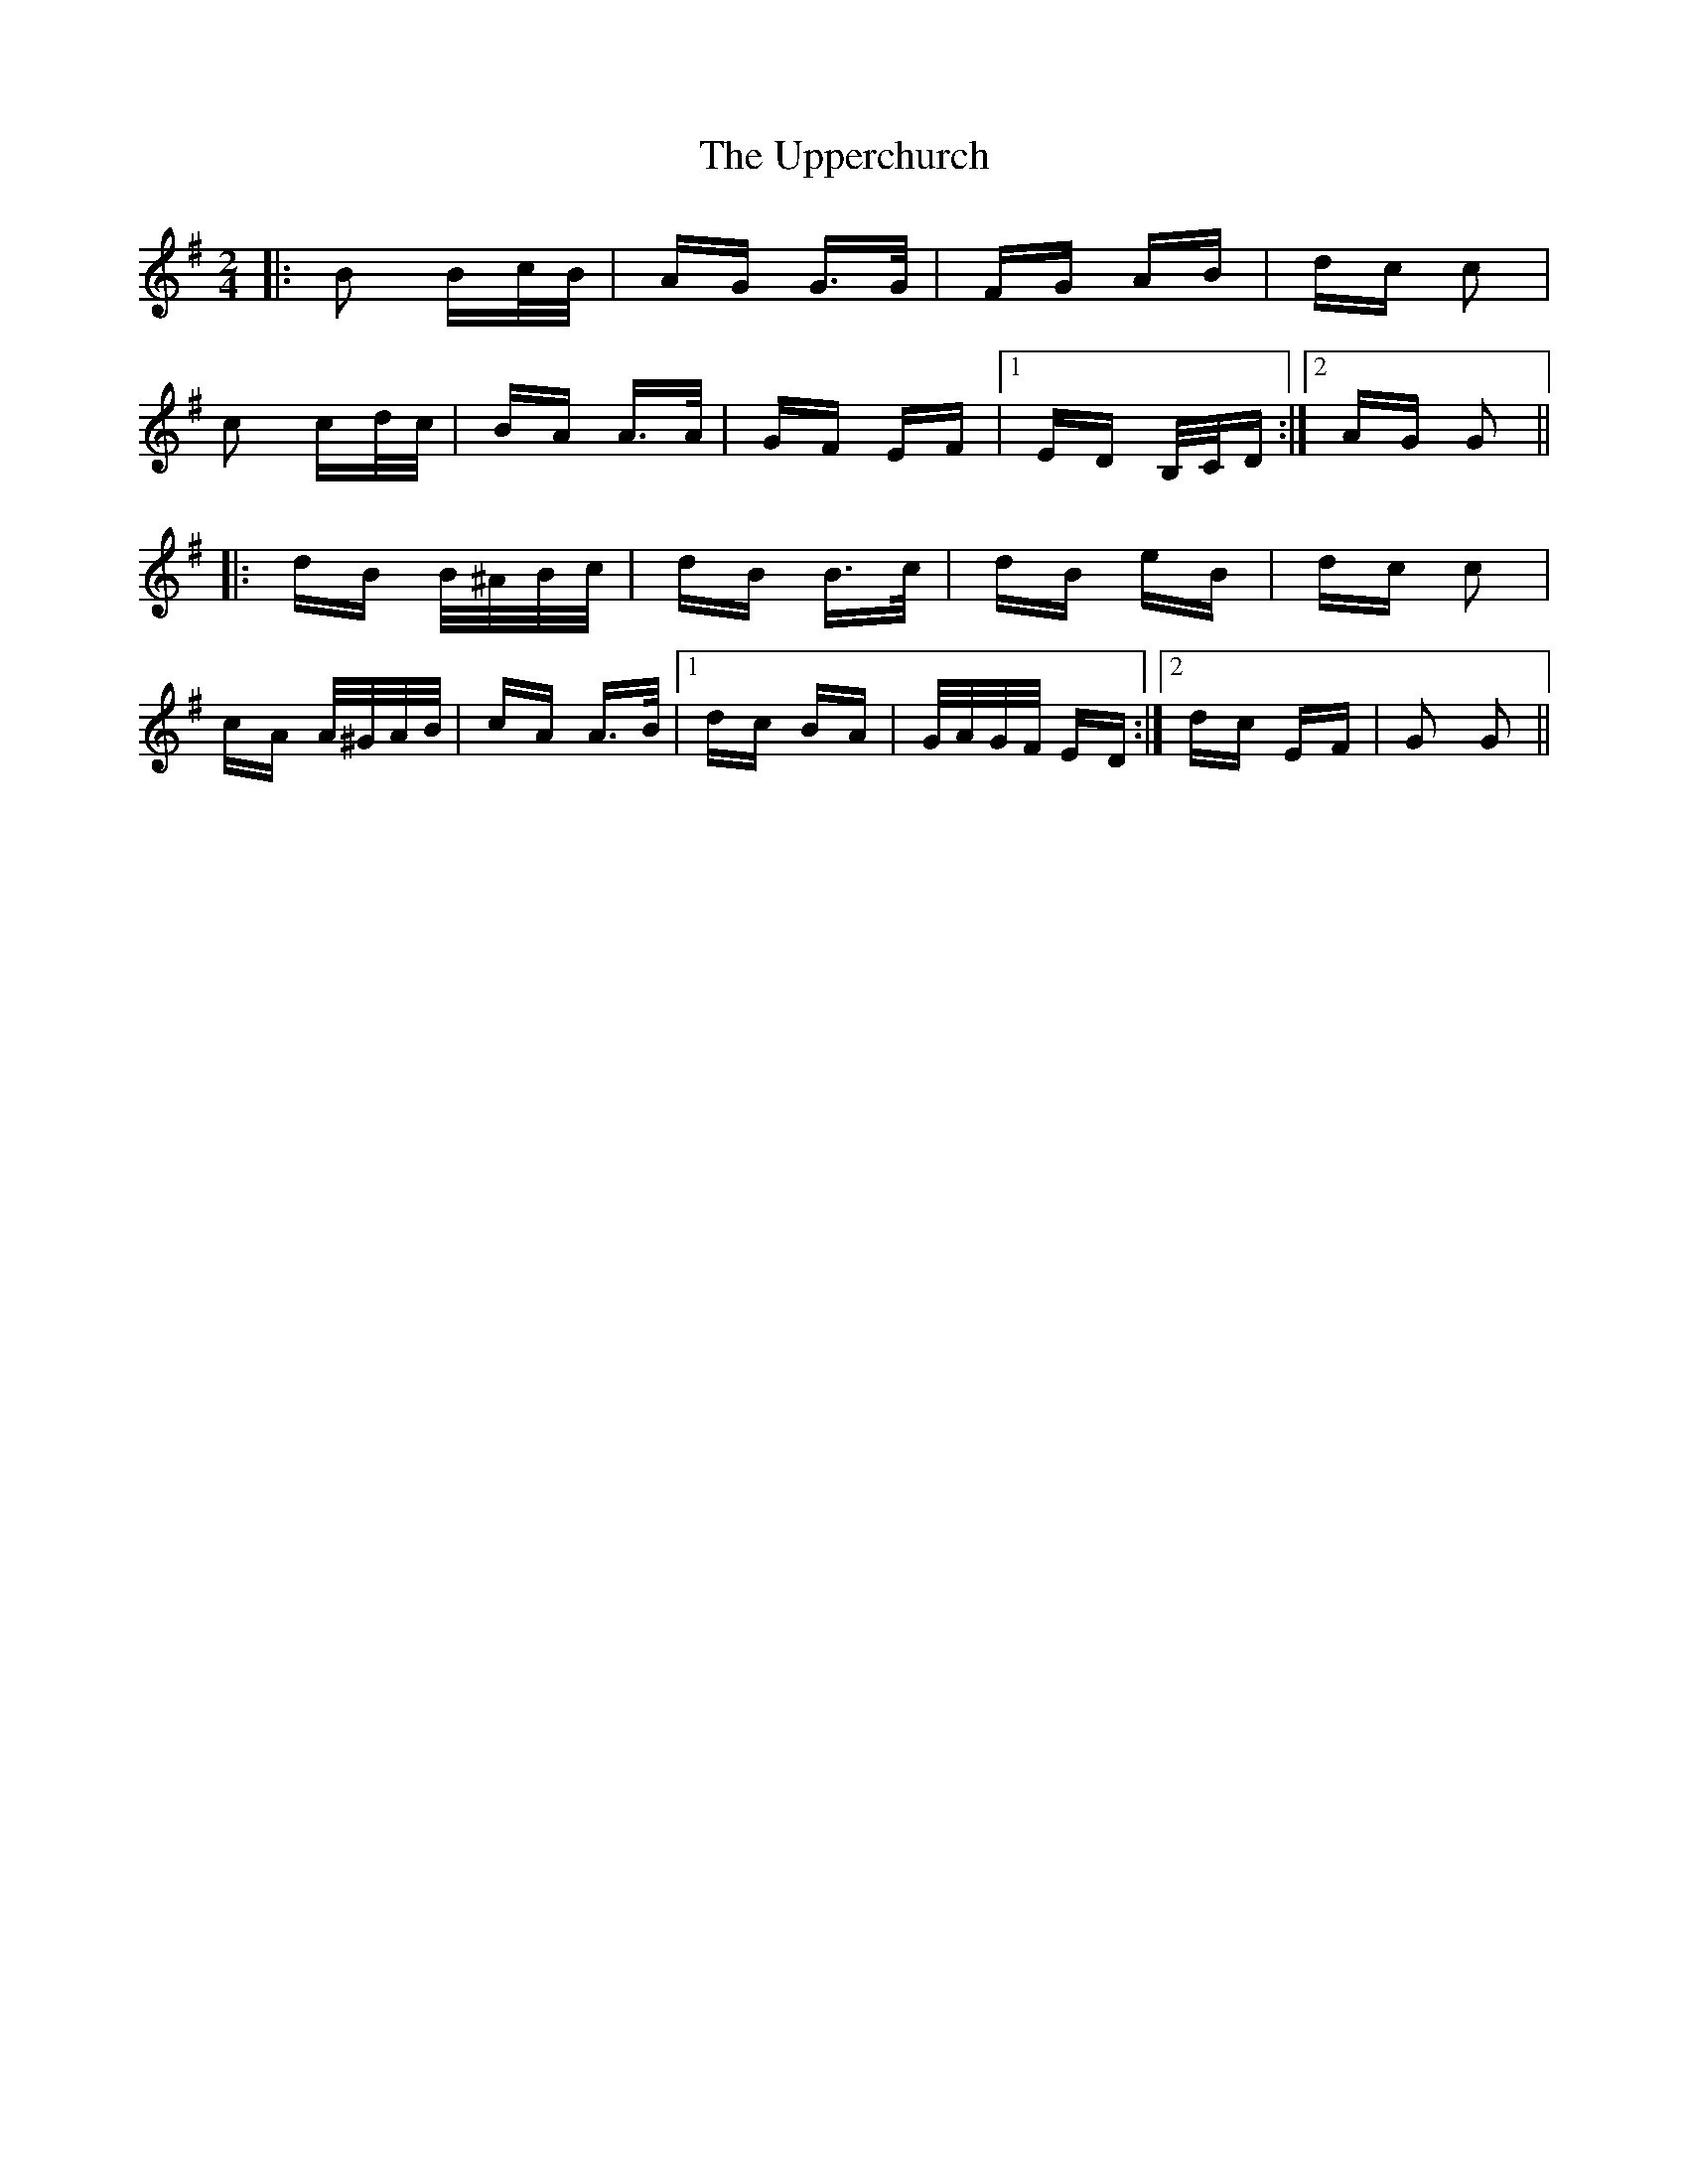 X: 41663
T: Upperchurch, The
R: polka
M: 2/4
K: Gmajor
|:B2 Bc/B/|AG G>G|FG AB|dc c2|
c2 cd/c/|BA A>A|GF EF|1 ED B,/C/D:|2 AG G2||
|:dB B/^A/B/c/|dB B>c|dB eB|dc c2|
cA A/^G/A/B/|cA A>B|1 dc BA|G/A/G/F/ ED:|2 dc EF|G2 G2||

